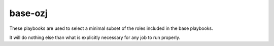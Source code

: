 base-ozj
--------

These playbooks are used to select a minimal subset of the roles included in
the base playbooks.

It will do nothing else than what is explicitly necessary for any job to run
properly.
